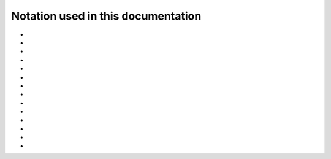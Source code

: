 .. _user-guide_methods_notation:

******************************************
Notation used in this documentation
******************************************

* .. include:: page-notations/italic.inc
* .. include:: page-notations/indices.inc
* .. include:: page-notations/vector.inc
* .. include:: page-notations/unit-vector.inc
* .. include:: page-notations/reference-frame.inc
* .. include:: page-notations/vectors-rf.inc
* .. include:: page-notations/matrix.inc
* .. include:: page-notations/trace.inc
* .. include:: page-notations/rotations.inc
* .. include:: page-notations/operators.inc
* .. include:: page-notations/parentheses.inc
* .. include:: page-notations/transpose-complex-conjugate.inc
* .. include:: page-notations/kronecker-delta.inc
* .. include:: page-notations/exchange-tensor.inc
